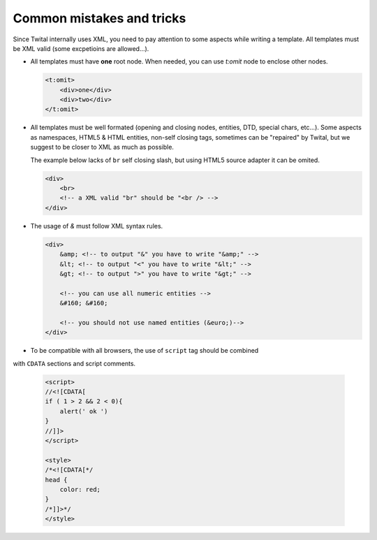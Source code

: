 Common mistakes and tricks
--------------------------

Since Twital internally uses XML, you need to pay attention to some aspects while writing a template.
All templates must be XML valid (some excpetioins are allowed...).


- All templates must have **one** root node.
  When needed, you can use `t:omit` node to enclose other nodes.

  .. code-block:: xml

    <t:omit>
        <div>one</div>
        <div>two</div>
    </t:omit>
    

- All templates must be well formated (opening and closing nodes, entities, DTD, special chars, etc...). 
  Some aspects as namespaces, HTML5 & HTML entities, non-self closing tags, sometimes can be "repaired" by Twital, 
  but we suggest to be closer to XML as much as possible.
  
  The example below lacks of ``br`` self closing slash, but using HTML5 source adapter it can be omited.

  .. code-block:: html

    <div>
        <br>
        <!-- a XML valid "br" should be "<br /> -->
    </div>  
    
    
    

- The usage of `&` must follow XML syntax rules.
  
  .. code-block:: html

    <div>
        &amp; <!-- to output "&" you have to write "&amp;" -->
        &lt; <!-- to output "<" you have to write "&lt;" -->
        &gt; <!-- to output ">" you have to write "&gt;" -->
        
        <!-- you can use all numeric entities -->
        &#160; &#160;
        
        <!-- you should not use named entities (&euro;)-->
    </div>
    
- To be compatible with all browsers, the use of ``script`` tag should be combined 
with  ``CDATA`` sections and script comments.

  .. code-block:: html

    <script>
    //<![CDATA[
    if ( 1 > 2 && 2 < 0){
        alert(' ok ')
    }
    //]]>
    </script>  
    
    <style>
    /*<![CDATA[*/
    head {
        color: red;
    }
    /*]]>*/
    </style>

